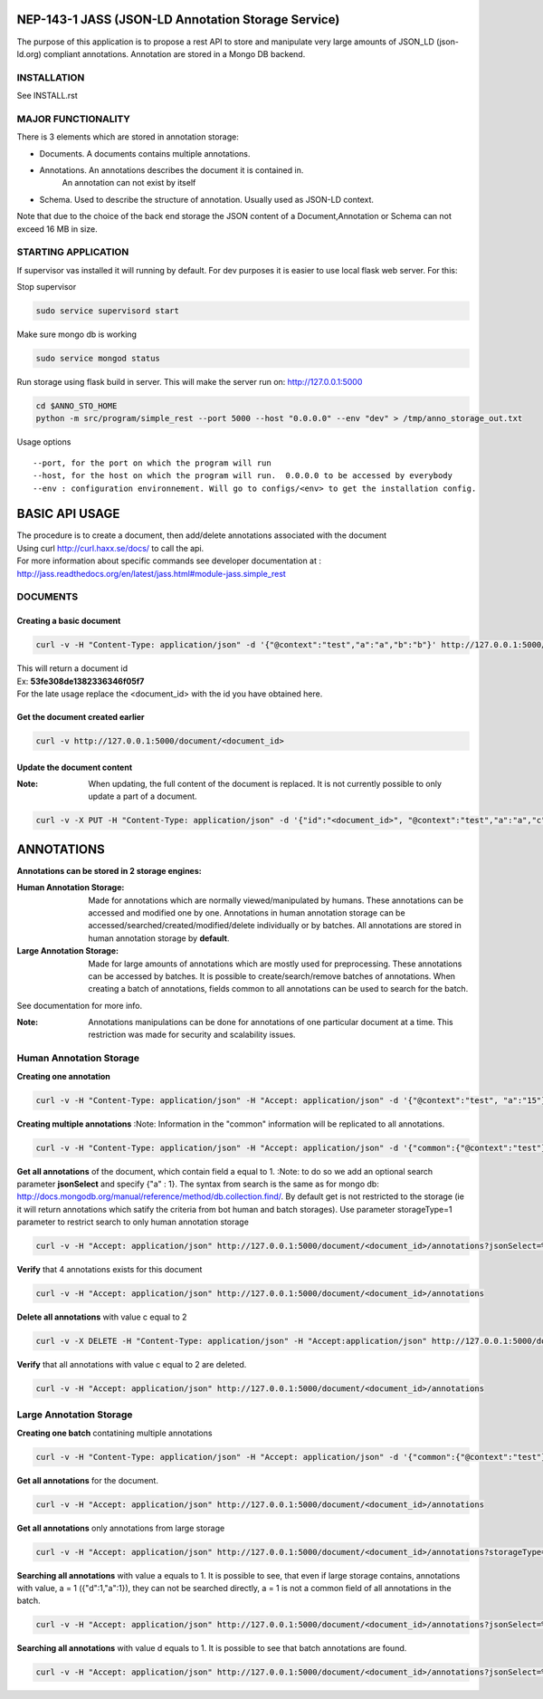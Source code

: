 ===================================================
NEP-143-1 JASS (JSON-LD Annotation Storage Service)
===================================================    

The purpose of this application is to propose a rest API to store and manipulate very large amounts of
JSON_LD (json-ld.org) compliant annotations. Annotation are stored in a Mongo DB backend.
 

------------
INSTALLATION
------------

See INSTALL.rst

-------------------
MAJOR FUNCTIONALITY
-------------------

There is 3 elements which are stored in annotation storage:

- Documents. A documents contains multiple annotations. 
- Annotations. An annotations describes the document it is contained in. 
	An annotation can not exist by itself
- Schema. Used to describe the structure of annotation. Usually used as JSON-LD context. 

Note that due to the choice of the back end storage the JSON content of a Document,Annotation or
Schema can not exceed 16 MB in size.

--------------------
STARTING APPLICATION
--------------------

If supervisor vas installed it will running by default.
For dev purposes it is easier to use local flask web server. 
For this:

Stop supervisor

.. code-block:: bash 

	sudo service supervisord start

Make sure mongo db is working

.. code-block:: bash

	sudo service mongod status

Run storage using flask build in server. This will make the server run on: http://127.0.0.1:5000

.. code-block:: bash

	cd $ANNO_STO_HOME
	python -m src/program/simple_rest --port 5000 --host "0.0.0.0" --env "dev" > /tmp/anno_storage_out.txt

Usage options
::
 
 --port, for the port on which the program will run
 --host, for the host on which the program will run.  0.0.0.0 to be accessed by everybody
 --env : configuration environnement. Will go to configs/<env> to get the installation config. 


===============
BASIC API USAGE
===============

| The procedure is to create a document, then add/delete annotations associated with the document
| Using curl http://curl.haxx.se/docs/ to call the api.
| For more information about specific commands see developer documentation at :
| http://jass.readthedocs.org/en/latest/jass.html#module-jass.simple_rest

---------
DOCUMENTS
---------
*************************
Creating a basic document
*************************

.. code-block:: bash

	curl -v -H "Content-Type: application/json" -d '{"@context":"test","a":"a","b":"b"}' http://127.0.0.1:5000/document

| This will return a document id
| Ex:  **53fe308de1382336346f05f7**
| For the late usage replace the <document_id> with the id you have obtained here.

********************************
Get the document created earlier
********************************
.. code-block:: bash

	curl -v http://127.0.0.1:5000/document/<document_id>

***************************
Update the document content
***************************
:Note: When updating, the full content of the document is replaced. It is not currently possible to only update a part of a document. 


.. code-block:: bash

	curl -v -X PUT -H "Content-Type: application/json" -d '{"id":"<document_id>", "@context":"test","a":"a","c":"c"}' http://127.0.0.1:5000/document/<document_id>

===========
ANNOTATIONS
===========

**Annotations can be stored in 2 storage engines:** 

:Human Annotation Storage: Made for annotations which are normally viewed/manipulated by humans. These annotations can be accessed and modified one by one. Annotations in human annotation storage can be accessed/searched/created/modified/delete individually or by batches. All annotations are stored in human annotation storage by **default**. 

:Large Annotation Storage: Made for large amounts of annotations which are mostly used for preprocessing. These annotations can be accessed by batches. It is possible to create/search/remove batches of annotations. When creating a batch of annotations, fields common to all annotations can be used to search for the batch. 

See documentation for more info. 

:Note: Annotations manipulations can be done for annotations of one particular document at a time. This restriction was made for security and scalability issues.

------------------------
Human Annotation Storage
------------------------

**Creating one annotation**

.. code-block:: bash

		curl -v -H "Content-Type: application/json" -H "Accept: application/json" -d '{"@context":"test", "a":"15"}' http://127.0.0.1:5000/document/<document_id>/annotation

**Creating multiple annotations**
:Note: Information in the "common" information will be replicated to all annotations.

.. code-block:: bash

	curl -v -H "Content-Type: application/json" -H "Accept: application/json" -d '{"common":{"@context":"test"},"data":[{"a":1},{"b":"1"},{"a":1,"c":2}]}' http://127.0.0.1:5000/document/<document_id>/annotations

**Get all annotations** of the document, which contain field a equal to 1. 
:Note: to do so we add an optional search parameter **jsonSelect** and specify {"a" : 1}. The syntax from search is the same as for mongo db: http://docs.mongodb.org/manual/reference/method/db.collection.find/. By default get is not restricted to the storage (ie it will return annotations which satify the criteria from bot human and batch storages). Use parameter storageType=1 parameter to restrict search to only human annotation storage     

.. code-block:: bash

	curl -v -H "Accept: application/json" http://127.0.0.1:5000/document/<document_id>/annotations?jsonSelect=%7B%22a%22%3A1%7D&storageType=1

**Verify** that 4 annotations exists for this document

.. code-block:: bash

	curl -v -H "Accept: application/json" http://127.0.0.1:5000/document/<document_id>/annotations


**Delete all annotations** with value c equal to 2

.. code-block:: bash

	curl -v -X DELETE -H "Content-Type: application/json" -H "Accept:application/json" http://127.0.0.1:5000/document/<document_id>/annotations?jsonSelect=%7B%22c%22%3A2%7D

**Verify** that all annotations with value c equal to 2 are deleted.

.. code-block:: bash

	curl -v -H "Accept: application/json" http://127.0.0.1:5000/document/<document_id>/annotations


------------------------
Large Annotation Storage
------------------------

**Creating one batch** contatining multiple annotations

.. code-block:: bash

	curl -v -H "Content-Type: application/json" -H "Accept: application/json" -d '{"common":{"@context":"test"},"data":[{"d":1},{"d":1},{"d":1,"a":1}]}' http://127.0.0.1:5000/document/<document_id>/annotations?storageType=2

**Get all annotations** for the document. 

.. code-block:: bash

	curl -v -H "Accept: application/json" http://127.0.0.1:5000/document/<document_id>/annotations
	
**Get all annotations** only annotations from large storage     

.. code-block:: bash

	curl -v -H "Accept: application/json" http://127.0.0.1:5000/document/<document_id>/annotations?storageType=2
	
**Searching all annotations** with value a equals to 1. It is possible to see, that even if large storage contains, annotations with value, a = 1 ({"d":1,"a":1}), they can not be searched directly, a = 1 is not a common field of all annotations in the batch.     

.. code-block:: bash

	curl -v -H "Accept: application/json" http://127.0.0.1:5000/document/<document_id>/annotations?jsonSelect=%7B%22a%22%3A1%7D

**Searching all annotations** with value d equals to 1. It is possible to see that batch annotations are found.      

.. code-block:: bash

	curl -v -H "Accept: application/json" http://127.0.0.1:5000/document/<document_id>/annotations?jsonSelect=%7B%22d%22%3A1%7D

